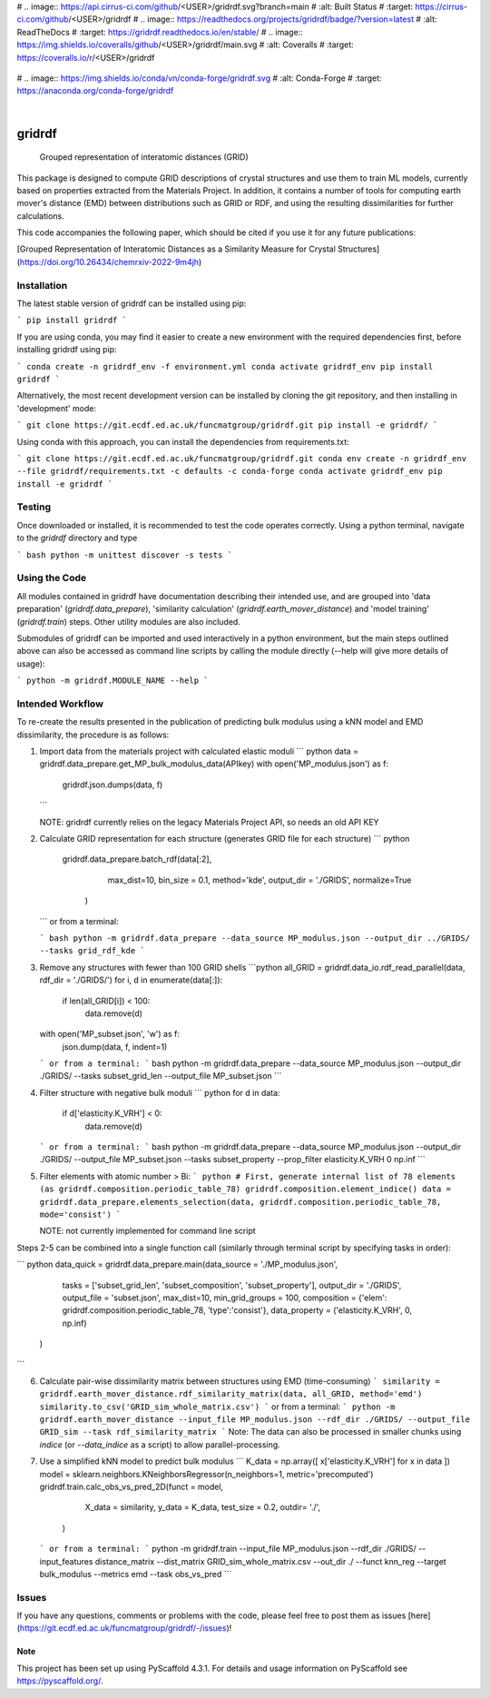 .. These are examples of badges you might want to add to your README:
   please update the URLs accordingly

#    .. image:: https://api.cirrus-ci.com/github/<USER>/gridrdf.svg?branch=main
#        :alt: Built Status
#        :target: https://cirrus-ci.com/github/<USER>/gridrdf
#    .. image:: https://readthedocs.org/projects/gridrdf/badge/?version=latest
#        :alt: ReadTheDocs
#        :target: https://gridrdf.readthedocs.io/en/stable/
#    .. image:: https://img.shields.io/coveralls/github/<USER>/gridrdf/main.svg
#        :alt: Coveralls
#        :target: https://coveralls.io/r/<USER>/gridrdf
    .. image:: https://img.shields.io/pypi/v/gridrdf.svg
        :alt: PyPI-Server
        :target: https://pypi.org/project/gridrdf/
#    .. image:: https://img.shields.io/conda/vn/conda-forge/gridrdf.svg
#        :alt: Conda-Forge
#        :target: https://anaconda.org/conda-forge/gridrdf



.. image:: https://img.shields.io/badge/-PyScaffold-005CA0?logo=pyscaffold
    :alt: Project generated with PyScaffold
    :target: https://pyscaffold.org/

|

=======
gridrdf
=======


    Grouped representation of interatomic distances (GRID)


This package is designed to compute GRID descriptions of 
crystal structures and use them to train ML models, currently
based on properties extracted from the Materials Project.
In addition, it contains a number of tools for computing 
earth mover's distance (EMD) between distributions such 
as GRID or RDF, and using the resulting dissimilarities for
further calculations.

This code accompanies the following paper, which should be cited
if you use it for any future publications:

[Grouped Representation of Interatomic Distances as a Similarity Measure for Crystal Structures](https://doi.org/10.26434/chemrxiv-2022-9m4jh)




------------
Installation
------------

The latest stable version of gridrdf can be installed using pip:

```
pip install gridrdf
```

If you are using conda, you may find it easier to create a new environment with the
required dependencies first, before installing gridrdf using pip:

```
conda create -n gridrdf_env -f environment.yml
conda activate gridrdf_env
pip install gridrdf
```


Alternatively, the most recent development version can be installed
by cloning the git repository, and then installing in 'development' mode:

```
git clone https://git.ecdf.ed.ac.uk/funcmatgroup/gridrdf.git
pip install -e gridrdf/
```

Using conda with this approach, you can install the dependencies from requirements.txt:

```
git clone https://git.ecdf.ed.ac.uk/funcmatgroup/gridrdf.git
conda env create -n gridrdf_env --file gridrdf/requirements.txt -c defaults -c conda-forge
conda activate gridrdf_env
pip install -e gridrdf
```

-------
Testing
-------

Once downloaded or installed, it is recommended to test the code operates
correctly. Using a python terminal, navigate to the `gridrdf` directory and type

``` bash
python -m unittest discover -s tests
```

--------------
Using the Code
--------------

All modules contained in gridrdf have documentation describing their
intended use, and are grouped into 'data preparation' (`gridrdf.data_prepare`),
'similarity calculation' (`gridrdf.earth_mover_distance`) and 'model training' (`gridrdf.train`) steps. 
Other utility modules are also included.

Submodules of gridrdf can be imported and used interactively in a python environment, but the main steps
outlined above can also be accessed as command line scripts by calling the module directly (--help will give 
more details of usage):

```
python -m gridrdf.MODULE_NAME --help
```

-----------------
Intended Workflow
-----------------

To re-create the results presented in the publication of predicting
bulk modulus  using a kNN model and EMD dissimilarity, the procedure is as follows:

1. Import data from the materials project with calculated
   elastic moduli
   ``` python
   data = gridrdf.data_prepare.get_MP_bulk_modulus_data(APIkey)
   with open('MP_modulus.json') as f:
       gridrdf.json.dumps(data, f)
   ```
   
   NOTE: gridrdf currently relies on the legacy Materials Project API, so needs an old API KEY
   
2. Calculate GRID representation for each structure (generates GRID file for each structure)
   ``` python
    gridrdf.data_prepare.batch_rdf(data[:2],
                                   max_dist=10,
                                   bin_size = 0.1,
                                   method='kde',
                                   output_dir = './GRIDS',
                                   normalize=True
                                  )
   ```
   or from a terminal:
   
   ``` bash
   python -m gridrdf.data_prepare --data_source MP_modulus.json --output_dir ../GRIDS/ --tasks grid_rdf_kde
   ```
   
3. Remove any structures with fewer than 100 GRID shells
   ```python
   all_GRID = gridrdf.data_io.rdf_read_parallel(data, rdf_dir = './GRIDS/')
   for i, d in enumerate(data[:]):
       if len(all_GRID[i]) < 100:
           data.remove(d)
   with open('MP_subset.json', 'w') as f:
       json.dump(data, f, indent=1)
   ```   
   or from a terminal:
   ``` bash
   python -m gridrdf.data_prepare --data_source MP_modulus.json --output_dir ./GRIDS/ --tasks subset_grid_len --output_file MP_subset.json  
   ```
    
4. Filter structure with negative bulk moduli
   ``` python
   for d in data:
       if d['elasticity.K_VRH'] < 0:
           data.remove(d)
   ```
   or from a terminal:
   ``` bash
   python -m gridrdf.data_prepare --data_source MP_modulus.json --output_dir ./GRIDS/ --output_file MP_subset.json --tasks subset_property --prop_filter elasticity.K_VRH 0 np.inf
   ```
   
5. Filter elements with atomic number > Bi:
   ``` python
   # First, generate internal list of 78 elements (as gridrdf.composition.periodic_table_78)
   gridrdf.composition.element_indice()
   data = gridrdf.data_prepare.elements_selection(data, gridrdf.composition.periodic_table_78, mode='consist')
   ```
   
   NOTE: not currently implemented for command line script
    
Steps 2-5 can be combined into a single function call (similarly through terminal script by specifying tasks in order):

``` python
data_quick = gridrdf.data_prepare.main(data_source = './MP_modulus.json',
                                  tasks = ['subset_grid_len', 'subset_composition', 'subset_property'],
                                  output_dir = './GRIDS',
                                  output_file = 'subset.json',
                                  max_dist=10,
                                  min_grid_groups = 100,
                                  composition = {'elem': gridrdf.composition.periodic_table_78, 'type':'consist'},
                                  data_property = ('elasticity.K_VRH', 0, np.inf)
                                 )
```
    
    
6. Calculate pair-wise dissimilarity matrix between structures using EMD (time-consuming)
   ```
   similarity = gridrdf.earth_mover_distance.rdf_similarity_matrix(data, all_GRID, method='emd')
   similarity.to_csv('GRID_sim_whole_matrix.csv')
   ```
   or from a terminal:
   ```
   python -m gridrdf.earth_mover_distance --input_file MP_modulus.json --rdf_dir ./GRIDS/ --output_file GRID_sim --task rdf_similarity_matrix
   ```
   Note: The data can also be processed in smaller chunks using `indice` (or `--data_indice` as a script) to allow parallel-processing.
7. Use a simplified kNN model to predict bulk modulus
   ```
   K_data = np.array([ x['elasticity.K_VRH'] for x in data ])
   model = sklearn.neighbors.KNeighborsRegressor(n_neighbors=1, metric='precomputed')
   gridrdf.train.calc_obs_vs_pred_2D(funct = model,
                                     X_data = similarity,
                                     y_data = K_data,
                                     test_size = 0.2,
                                     outdir= './',
                                    )
   ```
   or from a terminal:
   ```
   python -m gridrdf.train --input_file MP_modulus.json --rdf_dir ./GRIDS/ --input_features distance_matrix --dist_matrix GRID_sim_whole_matrix.csv --out_dir ./ --funct knn_reg --target bulk_modulus --metrics emd --task obs_vs_pred
   ```
   
   
------
Issues
------

If you have any questions, comments or problems with the code, please feel free to post them as issues [here](https://git.ecdf.ed.ac.uk/funcmatgroup/gridrdf/-/issues)! 
   


.. _pyscaffold-notes:

Note
====

This project has been set up using PyScaffold 4.3.1. For details and usage
information on PyScaffold see https://pyscaffold.org/.
